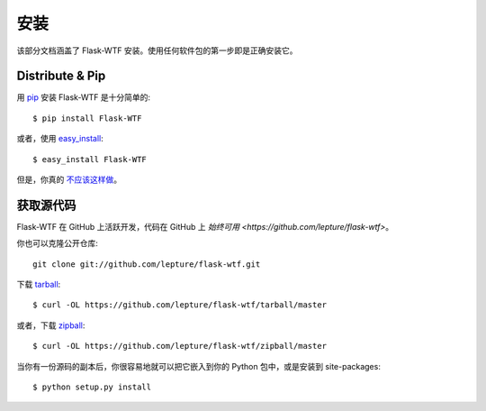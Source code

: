 安装
============

该部分文档涵盖了 Flask-WTF 安装。使用任何软件包的第一步即是正确安装它。


Distribute & Pip
----------------

用 `pip <http://www.pip-installer.org/>`_ 安装 Flask-WTF 是十分简单的::

    $ pip install Flask-WTF

或者，使用 `easy_install <http://pypi.python.org/pypi/setuptools>`_::

    $ easy_install Flask-WTF

但是，你真的 `不应该这样做 <https://python-packaging-user-guide.readthedocs.org/en/latest/technical.html#pip-vs-easy-install>`_。


获取源代码
------------

Flask-WTF 在 GitHub 上活跃开发，代码在 GitHub 上 `始终可用 <https://github.com/lepture/flask-wtf>`。

你也可以克隆公开仓库::

    git clone git://github.com/lepture/flask-wtf.git

下载 `tarball <https://github.com/lepture/flask-wtf/tarball/master>`_::

    $ curl -OL https://github.com/lepture/flask-wtf/tarball/master

或者，下载 `zipball <https://github.com/lepture/flask-wtf/zipball/master>`_::

    $ curl -OL https://github.com/lepture/flask-wtf/zipball/master


当你有一份源码的副本后，你很容易地就可以把它嵌入到你的 Python 包中，或是安装到 site-packages::

    $ python setup.py install
